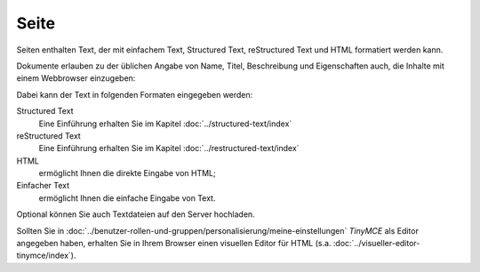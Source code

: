 Seite
=====

Seiten enthalten Text, der mit einfachem Text, Structured Text, reStructured Text und HTML formatiert werden kann.

Dokumente erlauben zu der üblichen Angabe von Name, Titel, Beschreibung und Eigenschaften auch, die Inhalte mit einem Webbrowser einzugeben:

Dabei kann der Text in folgenden Formaten eingegeben werden:

Structured Text
 Eine Einführung erhalten Sie im Kapitel :doc:`../structured-text/index`

reStructured Text
 Eine Einführung erhalten Sie im Kapitel :doc:`../restructured-text/index`

HTML
 ermöglicht Ihnen die direkte Eingabe von HTML;

Einfacher Text
 ermöglicht Ihnen die einfache Eingabe von Text.

Optional können Sie auch Textdateien auf den Server hochladen.

Sollten Sie in :doc:`../benutzer-rollen-und-gruppen/personalisierung/meine-einstellungen`  *TinyMCE* als Editor angegeben haben, erhalten Sie in Ihrem Browser einen visuellen Editor für HTML (s.a. :doc:`../visueller-editor-tinymce/index`).


